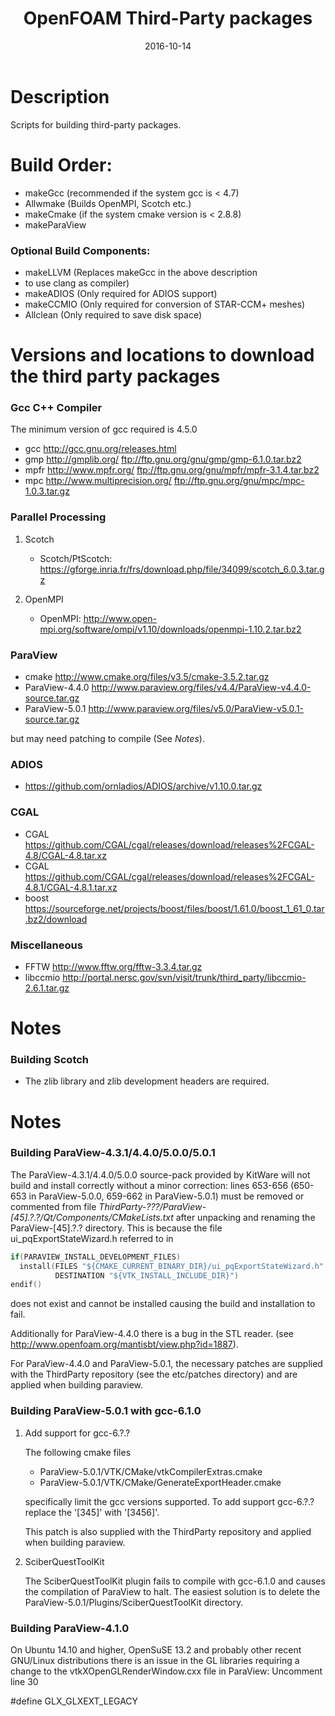 #                            -*- mode: org; -*-
#
#+TITLE:                 OpenFOAM Third-Party packages
#+AUTHOR:            The OpenFOAM Foundation / OpenCFD Ltd.
#+DATE:                           2016-10-14
#+LINK:                     http://www.openfoam.org
#+OPTIONS: author:nil ^:{}
# Copyright (c) 2014-2016 OpenFOAM Foundation.
# Copyright (c) 2016 OpenCFD Ltd.

* Description
  Scripts for building third-party packages.
* Build Order:
  + makeGcc   (recommended if the system gcc is < 4.7)
  + Allwmake  (Builds OpenMPI, Scotch etc.)
  + makeCmake (if the system cmake version is < 2.8.8)
  + makeParaView
*** Optional Build Components:
    + makeLLVM  (Replaces makeGcc in the above description
    - to use clang as compiler)
    + makeADIOS (Only required for ADIOS support)
    + makeCCMIO (Only required for conversion of STAR-CCM+ meshes)
    + Allclean  (Only required to save disk space)
* Versions and locations to download the third party packages
*** Gcc C++ Compiler
    The minimum version of gcc required is 4.5.0
    + gcc   http://gcc.gnu.org/releases.html
    + gmp   http://gmplib.org/
            ftp://ftp.gnu.org/gnu/gmp/gmp-6.1.0.tar.bz2
    + mpfr  http://www.mpfr.org/
            ftp://ftp.gnu.org/gnu/mpfr/mpfr-3.1.4.tar.bz2
    + mpc   http://www.multiprecision.org/
            ftp://ftp.gnu.org/gnu/mpc/mpc-1.0.3.tar.gz
*** Parallel Processing
***** Scotch
      + Scotch/PtScotch: https://gforge.inria.fr/frs/download.php/file/34099/scotch_6.0.3.tar.gz
***** OpenMPI
      + OpenMPI: http://www.open-mpi.org/software/ompi/v1.10/downloads/openmpi-1.10.2.tar.bz2
*** ParaView
    + cmake          http://www.cmake.org/files/v3.5/cmake-3.5.2.tar.gz
    + ParaView-4.4.0 http://www.paraview.org/files/v4.4/ParaView-v4.4.0-source.tar.gz
    + ParaView-5.0.1 http://www.paraview.org/files/v5.0/ParaView-v5.0.1-source.tar.gz
    but may need patching to compile (See [[Notes]]).
*** ADIOS
    + https://github.com/ornladios/ADIOS/archive/v1.10.0.tar.gz
*** CGAL
    + CGAL        https://github.com/CGAL/cgal/releases/download/releases%2FCGAL-4.8/CGAL-4.8.tar.xz
    + CGAL        https://github.com/CGAL/cgal/releases/download/releases%2FCGAL-4.8.1/CGAL-4.8.1.tar.xz
    + boost       https://sourceforge.net/projects/boost/files/boost/1.61.0/boost_1_61_0.tar.bz2/download
*** Miscellaneous
    + FFTW        http://www.fftw.org/fftw-3.3.4.tar.gz
    + libccmio    http://portal.nersc.gov/svn/visit/trunk/third_party/libccmio-2.6.1.tar.gz
* Notes
*** Building Scotch
    + The zlib library and zlib development headers are required.
* Notes
*** Building ParaView-4.3.1/4.4.0/5.0.0/5.0.1
    The ParaView-4.3.1/4.4.0/5.0.0 source-pack provided by KitWare will not
    build and install correctly without a minor correction: lines 653-656
    (650-653 in ParaView-5.0.0, 659-662 in ParaView-5.0.1) must be removed or
    commented from file
    /ThirdParty-???/ParaView-[45].?.?/Qt/Components/CMakeLists.txt/ after
    unpacking and renaming the ParaView-[45].?.? directory.  This is because the
    file ui_pqExportStateWizard.h referred to in
    #+begin_src C
    if(PARAVIEW_INSTALL_DEVELOPMENT_FILES)
      install(FILES "${CMAKE_CURRENT_BINARY_DIR}/ui_pqExportStateWizard.h"
              DESTINATION "${VTK_INSTALL_INCLUDE_DIR}")
    endif()
    #+end_src
    does not exist and cannot be installed causing the build and installation to
    fail.

    Additionally for ParaView-4.4.0 there is a bug in the STL reader.
    (see http://www.openfoam.org/mantisbt/view.php?id=1887).

    For ParaView-4.4.0 and ParaView-5.0.1,
    the necessary patches are supplied with the ThirdParty repository
    (see the etc/patches directory) and are applied when building paraview.

*** Building ParaView-5.0.1 with gcc-6.1.0
***** Add support for gcc-6.?.?
      The following cmake files
      + ParaView-5.0.1/VTK/CMake/vtkCompilerExtras.cmake
      + ParaView-5.0.1/VTK/CMake/GenerateExportHeader.cmake
      specifically limit the gcc versions supported.
      To add support gcc-6.?.? replace the '[345]' with '[3456]'.

      This patch is also supplied with the ThirdParty repository and
      applied when building paraview.

***** SciberQuestToolKit
      The SciberQuestToolKit plugin fails to compile with gcc-6.1.0 and causes
      the compilation of ParaView to halt.  The easiest solution is to delete
      the ParaView-5.0.1/Plugins/SciberQuestToolKit directory.
*** Building ParaView-4.1.0
    On Ubuntu 14.10 and higher, OpenSuSE 13.2 and probably other recent
    GNU/Linux distributions there is an issue in the GL libraries requiring a
    change to the vtkXOpenGLRenderWindow.cxx file in ParaView: Uncomment line 30

    #define GLX_GLXEXT_LEGACY

# --------------------------------------------------------------------------
